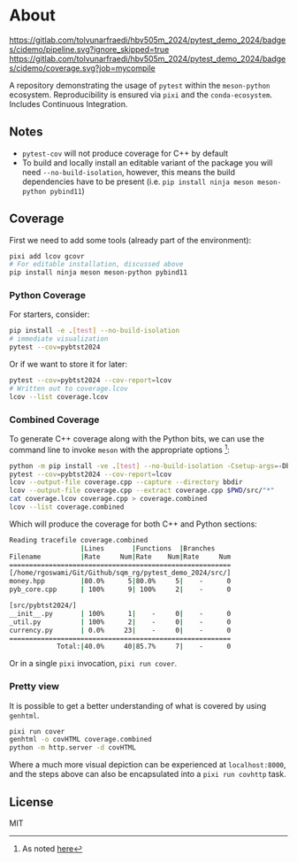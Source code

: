 * About
[[https://gitlab.com/tolvunarfraedi/hbv505m_2024/pytest_demo_2024/-/tree/cidemo][https://gitlab.com/tolvunarfraedi/hbv505m_2024/pytest_demo_2024/badges/cidemo/pipeline.svg?ignore_skipped=true]]
[[https://gitlab.com/tolvunarfraedi/hbv505m_2024/pytest_demo_2024/-/tree/cidemo][https://gitlab.com/tolvunarfraedi/hbv505m_2024/pytest_demo_2024/badges/cidemo/coverage.svg?job=mycompile]]

A repository demonstrating the usage of ~pytest~ within the ~meson-python~
ecosystem. Reproducibility is ensured via ~pixi~ and the ~conda-ecosystem~.
Includes Continuous Integration.
** Notes
- ~pytest-cov~ will not produce coverage for C++ by default
- To build and locally install an editable variant of the package you will need
  ~--no-build-isolation~, however, this means the build dependencies have to be
  present (i.e. ~pip install ninja meson meson-python pybind11~)
** Coverage
First we need to add some tools (already part of the environment):
#+begin_src bash
pixi add lcov gcovr
# For editable installation, discussed above
pip install ninja meson meson-python pybind11
#+end_src
*** Python Coverage
For starters, consider:
#+begin_src bash
pip install -e .[test] --no-build-isolation
# immediate visualization
pytest --cov=pybtst2024
#+end_src
Or if we want to store it for later:
#+begin_src bash
pytest --cov=pybtst2024 --cov-report=lcov
# Written out to coverage.lcov
lcov --list coverage.lcov
#+end_src
*** Combined Coverage
To generate C++ coverage along with the Python bits, we can use the command line
to invoke ~meson~ with the appropriate options [fn::As noted [[https://github.com/pybind/pybind11/discussions/4141#discussioncomment-7068063][here]]]:
#+begin_src bash
python -m pip install -ve .[test] --no-build-isolation -Csetup-args=-Dbuildtype=debug -Csetup-args=-Db_coverage=true -Cbuilddir=bbdir
pytest --cov=pybtst2024 --cov-report=lcov
lcov --output-file coverage.cpp --capture --directory bbdir
lcov --output-file coverage.cpp --extract coverage.cpp $PWD/src/"*"
cat coverage.lcov coverage.cpp > coverage.combined
lcov --list coverage.combined
#+end_src
Which will produce the coverage for both C++ and Python sections:
#+begin_src bash
Reading tracefile coverage.combined
                  |Lines       |Functions  |Branches
Filename          |Rate     Num|Rate    Num|Rate     Num
========================================================
[/home/rgoswami/Git/Github/sqm_rg/pytest_demo_2024/src/]
money.hpp         |80.0%      5|80.0%     5|    -      0
pyb_core.cpp      | 100%      9| 100%     2|    -      0

[src/pybtst2024/]
__init__.py       | 100%      1|    -     0|    -      0
_util.py          | 100%      2|    -     0|    -      0
currency.py       | 0.0%     23|    -     0|    -      0
========================================================
            Total:|40.0%     40|85.7%     7|    -      0
#+end_src
Or in a single ~pixi~ invocation, ~pixi run cover~.
*** Pretty view
It is possible to get a better understanding of what is covered by using ~genhtml~.
#+begin_src bash
pixi run cover
genhtml -o covHTML coverage.combined
python -m http.server -d covHTML
#+end_src
Where a much more visual depiction can be experienced at ~localhost:8000~, and
the steps above can also be encapsulated into a ~pixi run covhttp~ task.
** License
MIT
